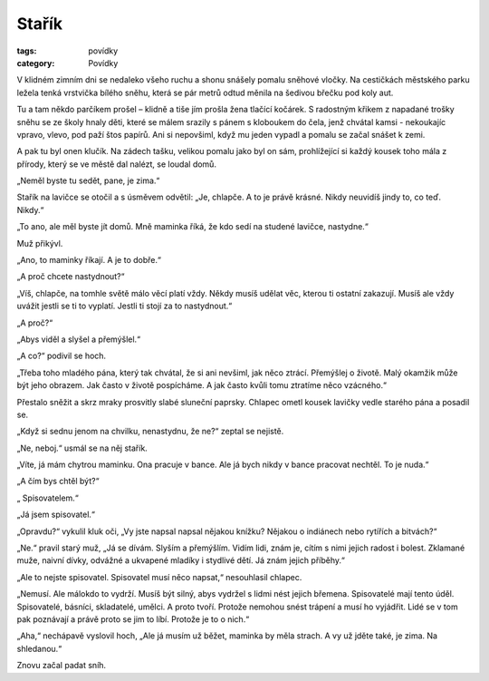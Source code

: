 Stařík
######

:tags: povídky
:category: Povídky

V klidném zimním dni se nedaleko všeho ruchu a shonu snášely pomalu sněhové
vločky. Na cestičkách městského parku ležela tenká vrstvička bílého sněhu,
která se pár metrů odtud měnila na šedivou břečku pod koly aut.

Tu a tam někdo parčíkem prošel – klidně a tiše jím prošla žena tlačící kočárek.
S radostným křikem z napadané trošky sněhu se ze školy hnaly děti, které se
málem srazily s pánem s kloboukem do čela, jenž chvátal kamsi - nekoukajíc
vpravo, vlevo, pod paží štos papírů. Ani si nepovšiml, když mu jeden vypadl a
pomalu se začal snášet k zemi.

A pak tu byl onen klučík. Na zádech tašku, velikou pomalu jako byl on sám,
prohlížející si každý kousek toho mála z přírody, který se ve městě dal nalézt,
se loudal domů.

„Neměl byste tu sedět, pane, je zima.“

Stařík na lavičce se otočil a s úsměvem odvětil: „Je, chlapče. A to je právě
krásné. Nikdy neuvidíš jindy to, co teď. Nikdy.“

„To ano, ale měl byste jít domů. Mně maminka říká, že kdo sedí na studené
lavičce, nastydne.“

Muž přikývl.

„Ano, to maminky říkají. A je to dobře.“

„A proč chcete nastydnout?“

„Víš, chlapče, na tomhle světě málo věcí platí vždy. Někdy musíš udělat věc,
kterou ti ostatní zakazují. Musíš ale vždy uvážit jestli se ti to vyplatí.
Jestli ti stojí za to nastydnout.“

„A proč?“

„Abys viděl a slyšel a přemýšlel.“

„A co?“ podivil se hoch.

„Třeba toho mladého pána, který tak chvátal, že si ani nevšiml, jak něco
ztrácí. Přemýšlej o životě. Malý okamžik může být jeho obrazem. Jak často v
životě pospícháme. A jak často kvůli tomu ztratíme něco vzácného.“

Přestalo sněžit a skrz mraky prosvitly slabé sluneční paprsky. Chlapec ometl
kousek lavičky vedle starého pána a posadil se.

„Když si sednu jenom na chvilku, nenastydnu, že ne?“ zeptal se nejistě.

„Ne, neboj.“ usmál se na něj stařík.

„Víte, já mám chytrou maminku. Ona pracuje v bance. Ale já bych nikdy v bance
pracovat nechtěl. To je nuda.“

„A čím bys chtěl být?“

„ Spisovatelem.“

„Já jsem spisovatel.“

„Opravdu?“ vykulil kluk oči, „Vy jste napsal napsal nějakou knížku? Nějakou o
indiánech nebo rytířích a bitvách?“

„Ne.“ pravil starý muž, „Já se dívám. Slyším a přemýšlím. Vidím lidi, znám je,
cítím s nimi jejich radost i bolest. Zklamané muže, naivní dívky, odvážné a
ukvapené mladíky i stydlivé dětí. Já znám jejich příběhy.“

„Ale to nejste spisovatel. Spisovatel musí něco napsat,“ nesouhlasil chlapec.

„Nemusí. Ale málokdo to vydrží. Musíš být silný, abys vydržel s lidmi nést
jejich břemena. Spisovatelé mají tento úděl. Spisovatelé, básníci, skladatelé,
umělci. A proto tvoří. Protože nemohou snést trápení a musí ho vyjádřit. Lidé
se v tom pak poznávají a právě proto se jim to líbí. Protože je to o nich.“

„Aha,“ nechápavě vyslovil hoch, „Ale já musím už běžet, maminka by měla strach.
A vy už jděte také, je zima. Na shledanou.“

Znovu začal padat sníh.
